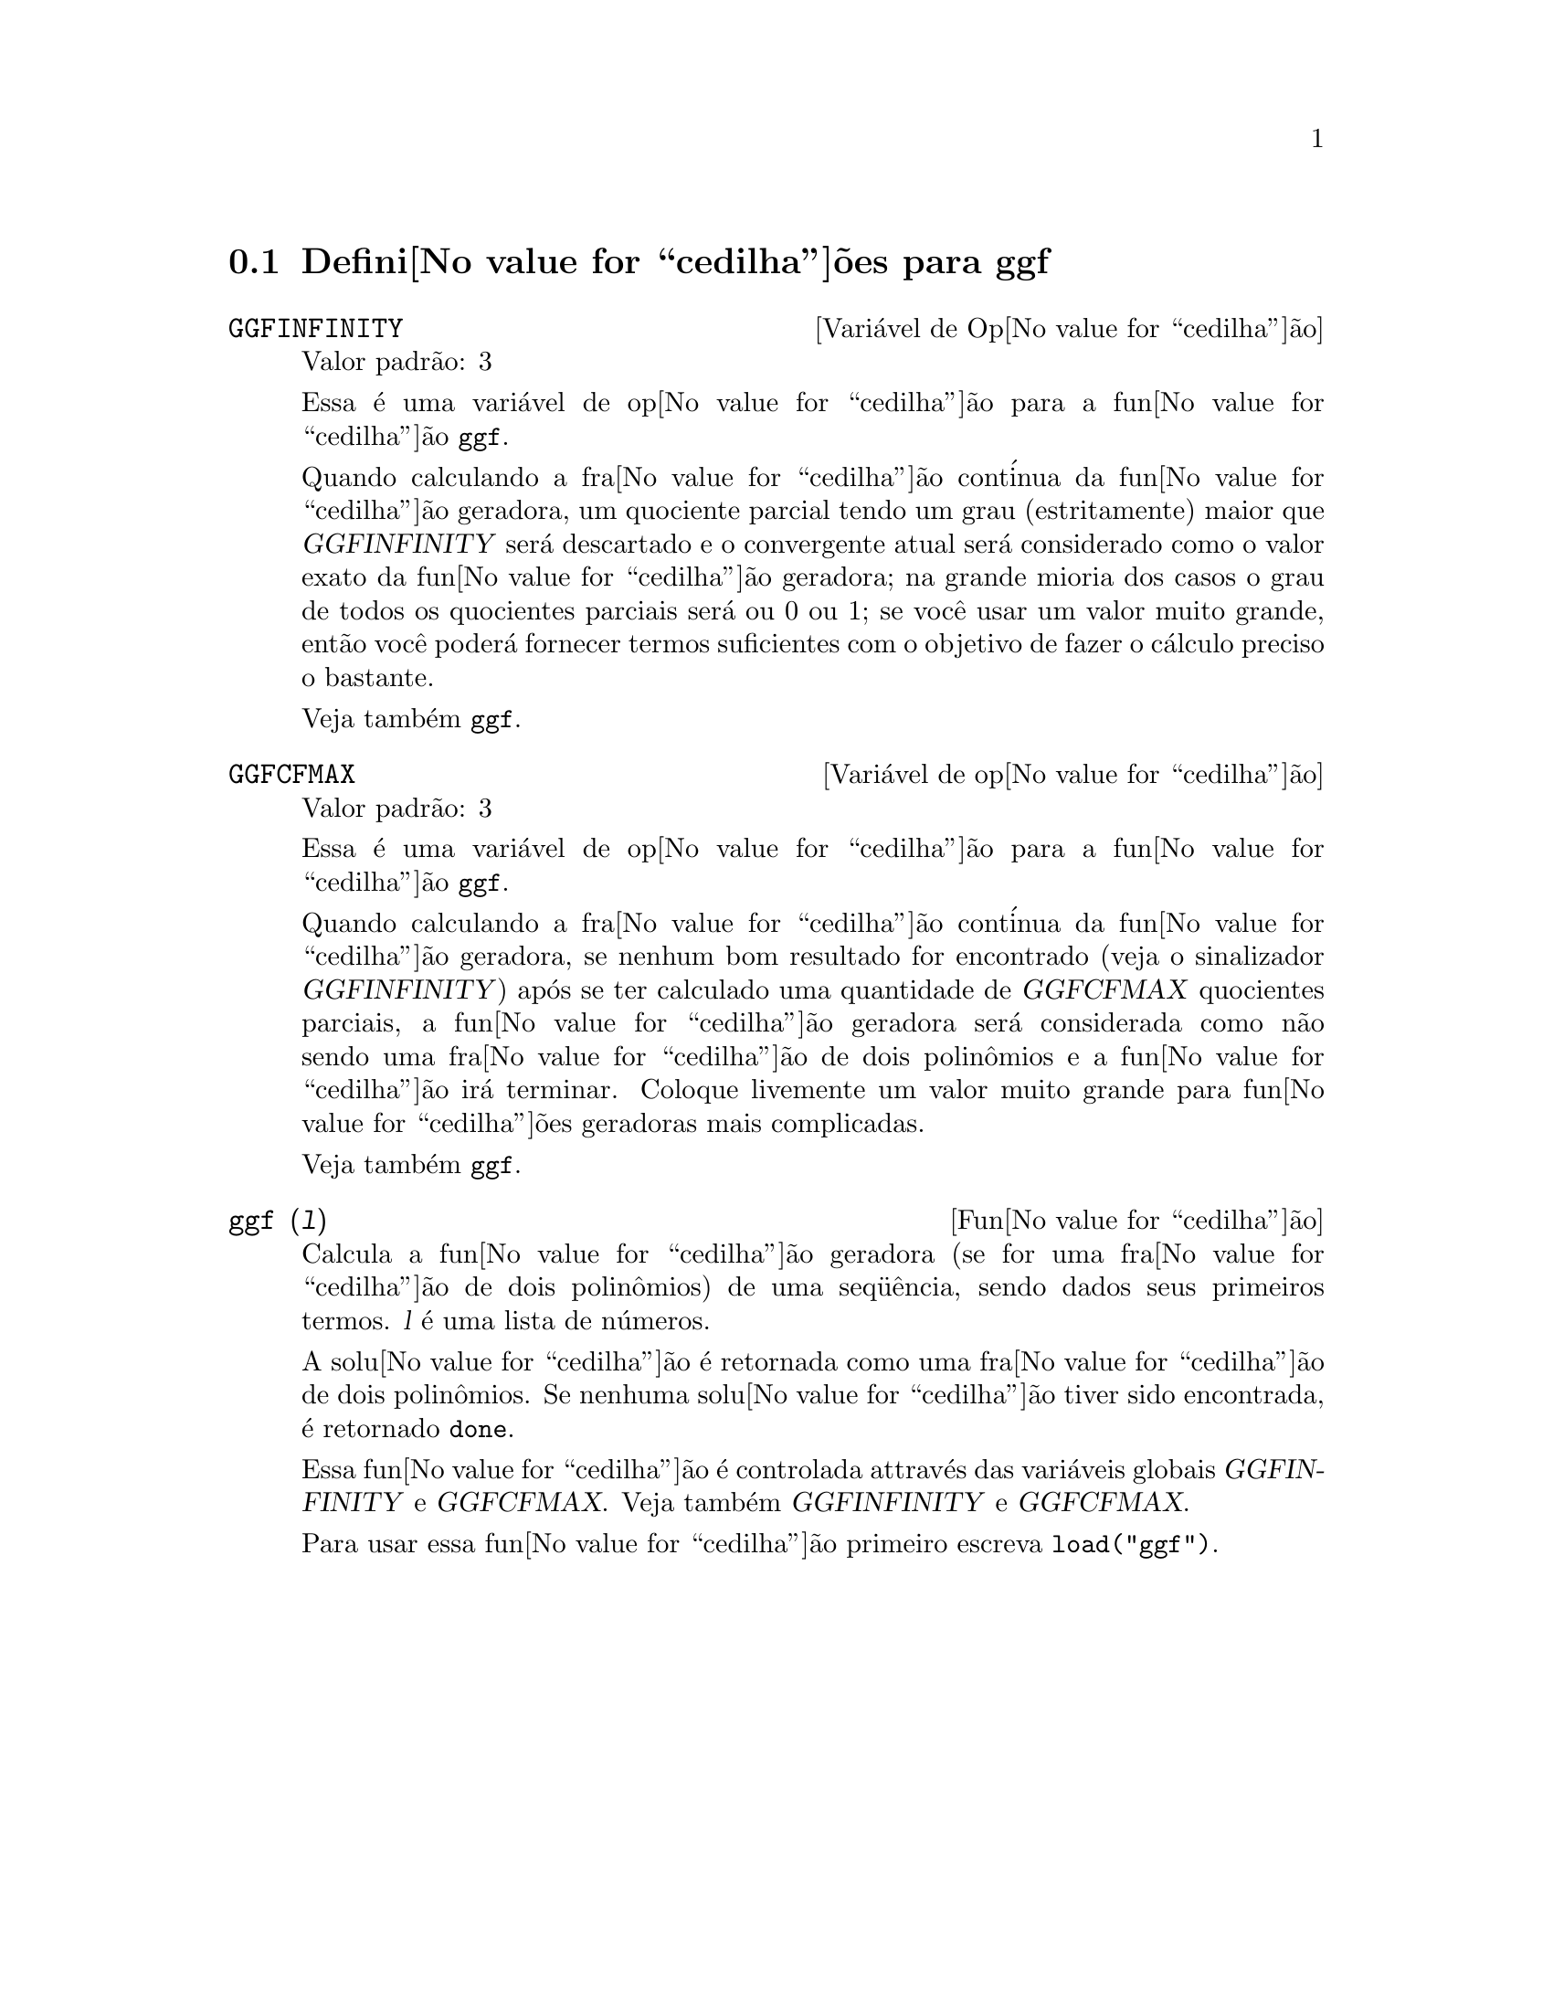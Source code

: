 @c Language: Brazilian Portuguese, Encoding: iso-8859-1
@c /ggf.texi/1.3/Tue Jul 25 12:01:54 2006//
@menu
* Defini@value{cedilha}@~{o}es para ggf::
@end menu

@node Defini@value{cedilha}@~{o}es para ggf,  , ggf, ggf
@section Defini@value{cedilha}@~{o}es para ggf

@defvr {Vari@'{a}vel de Op@value{cedilha}@~{a}o} GGFINFINITY
Valor padr@~{a}o: 3

Essa @'{e} uma vari@'{a}vel de op@value{cedilha}@~{a}o para a fun@value{cedilha}@~{a}o @code{ggf}.

Quando calculando a fra@value{cedilha}@~{a}o cont@'{i}nua da
fun@value{cedilha}@~{a}o geradora, um quociente parcial tendo um grau
(estritamente) maior que @var{GGFINFINITY} ser@'{a} descartado e
o convergente atual ser@'{a} considerado como o valor exato
da fun@value{cedilha}@~{a}o geradora; na grande mioria dos casos o grau de todos
os quocientes parciais ser@'{a} ou 0 ou 1; se voc@^{e} usar um valor muito grande,
ent@~{a}o voc@^{e} poder@'{a} fornecer termos suficientes com o objetivo de fazer o
c@'{a}lculo preciso o bastante.

Veja tamb@'{e}m @code{ggf}.
@end defvr

@defvr {Vari@'{a}vel de op@value{cedilha}@~{a}o} GGFCFMAX
Valor padr@~{a}o: 3

Essa @'{e} uma vari@'{a}vel de op@value{cedilha}@~{a}o para a fun@value{cedilha}@~{a}o @code{ggf}.

Quando calculando a fra@value{cedilha}@~{a}o cont@'{i}nua da
fun@value{cedilha}@~{a}o geradora, se nenhum bom resultado for encontrado (veja
o sinalizador @var{GGFINFINITY}) ap@'{o}s se ter calculado uma quantidade de @var{GGFCFMAX} quocientes
parciais, a fun@value{cedilha}@~{a}o geradora ser@'{a} considerada como
n@~{a}o sendo uma fra@value{cedilha}@~{a}o de dois polin@^{o}mios e a fun@value{cedilha}@~{a}o ir@'{a}
terminar. Coloque livemente um valor muito grande para fun@value{cedilha}@~{o}es geradoras
mais complicadas.

Veja tamb@'{e}m @code{ggf}.
@end defvr

@deffn {Fun@value{cedilha}@~{a}o} ggf (@var{l})
Calcula a fun@value{cedilha}@~{a}o geradora (se for uma fra@value{cedilha}@~{a}o de dois
polin@^{o}mios) de uma seq@"{u}@^{e}ncia, sendo dados seus primeiros termos. @var{l}
@'{e} uma lista de n@'{u}meros.

A solu@value{cedilha}@~{a}o @'{e} retornada como uma fra@value{cedilha}@~{a}o de dois polin@^{o}mios.
Se nenhuma solu@value{cedilha}@~{a}o tiver sido encontrada, @'{e} retornado @code{done}.

Essa fun@value{cedilha}@~{a}o @'{e} controlada attrav@'{e}s das vari@'{a}veis globais @var{GGFINFINITY} e @var{GGFCFMAX}. Veja tamb@'{e}m @var{GGFINFINITY} e @var{GGFCFMAX}.

Para usar essa fun@value{cedilha}@~{a}o primeiro escreva @code{load("ggf")}.
@end deffn
